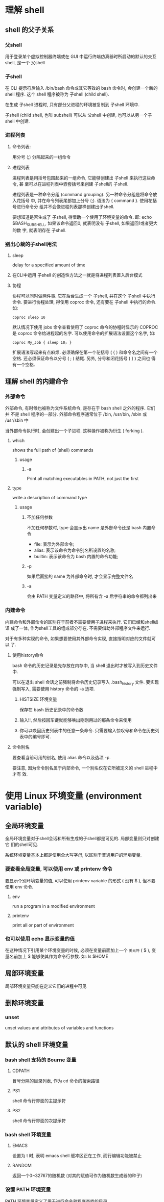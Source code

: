 * 理解 shell

** shell 的父子关系

*** 父shell

    用于登录某个虚拟控制器终端或在 GUI 中运行终端仿真器时所启动的默认的交互
    shell, 是一个 父shell

*** 子shell

    在 CLI 提示符后输入 /bin/bash 命令或其它等效的 bash 命令时, 会创建一个新的
    shell 程序. 这个 shell 程序被称为 子shell (child shell).

    在生成 子shell 进程时, 只有部分父进程的环境被复制到 子shell 环境中.

    子shell (child shell, 也叫 subshell) 可以从 父shell 中创建, 也可以从另一个子
    shell 中创建.

*** 进程列表

**** 命令列表:

     用分号 (;) 分隔起来的一组命令

**** 进程列表

     进程列表是用括号包围起来的一组命令, 它能够创建出 子shell 来执行这些命令, 甚
     至可以在进程列表中嵌套括号来创建 子shell的 子shell.

     进程列表是一种命令分组 (command grouping). 另一种命令分组是将命令放入花括号
     中, 并在命令列表尾部加上分号 (;). 语法为 { command }. 使用花括号进行命令分
     组并不会像进程列表那样创建出子shell.

     要想知道是否生成了 子shell, 得借助一个使用了环境变量的命令. 即: echo
     $BASH_SUBSHELL, 如果该命令返回0, 就表明没有 子shell, 如果返回1或者更大的数
     字, 就表明存在 子shell.

*** 别出心裁的子shell用法

**** sleep

     delay for a specified amount of time

**** 在CLI中运用 子shell 的创造性方法之一就是将进程列表置入后台模式

**** 协程

     协程可以同时做两件事. 它在后台生成一个 子shell, 并在这个 子shell 中执行命令.
     要进行协程处理, 得使用 coproc 命令, 还有要在 子shell 中执行的命令. 如:

       #+begin_src shell
         coproc sleep 10
       #+end_src

       默认情况下使用 jobs 命令查看使用了 coproc 命令的协程时显示的 COPROC 是
       coproc 命令给进程起的名字. 可以使用命令的扩展语法设置这个名字, 如:

        #+begin_src shell
        coproc My_Job { sleep 10; }
        #+end_src

        扩展语法写起来有点麻烦. 必须确保在第一个花括号 ( { ) 和命令名之间有一个
        空格. 还必须保证命令以分号 ( ; ) 结尾. 另外, 分号和闭花括号 ( } ) 之间也
        得有一个空格.

** 理解 shell 的内建命令

*** 外部命令

    外部命令, 有时候也被称为文件系统命令, 是存在于 bash shell 之外的程序. 它们并
    不是 shell 程序的一部分. 外部命令程序通常位于 /bin, /usr/bin, /sbin 或
    /usr/sbin 中

    当外部命令执行时, 会创建出一个子进程. 这种操作被称为衍生 ( forking ).

**** which

     shows the full path of (shell) commands

***** usage

****** -a 

       Print all matching executables in PATH, not just the first

**** type

     write a description of command type

***** usage

****** 不加任何参数

       不加任何参数时, type 会显示出 name 是外部命令还是 bash 内置命令
       * file: 表示为外部命令;
       * alias: 表示该命令为命令别名所设置的名称;
       * builtin: 表示该命令为 bash 内置的命令功能;

****** -p

       如果后面接的 name 为外部命令时, 才会显示完整文件名 

****** -a

       会由 PATH 变量定义的路径中, 将所有含 -a 后字符串的命令都列出来

*** 内建命令

    内建命令和外部命令的区别在于前者不需要使用子进程来执行. 它们已经和shell编译
    成了一体, 作为shell工具的组成部分存在. 不需要借助外部程序文件来运行.

    对于有多种实现的命令, 如果想要使用其外部命令实现, 直接指明对应的文件就可以
    了.

**** 使用history命令

     bash 命令的历史记录是先存放在内存中, 当 shell 退出时才被写入到历史文件中.

     可以在退出 shell 会话之前强制将命令历史记录写入 .bash_history 文件. 要实现
     强制写入, 需要使用 history 命令的 -a 选项.

***** HISTSIZE 环境变量

      保存在 bash 历史记录中的命令数

***** 输入!!, 然后按回车键就能够唤出刚刚用过的那条命令来使用

***** 你可以唤回历史列表中的任意一条命令. 只需要输入惊叹号和命令在历史列表中的编号即可.

**** 命令别名

     要查看当前可用的别名, 使用 alias 命令以及选项 -p.

     要注意, 因为命令别名属于内部命令, 一个别名仅在它所被定义的 shell 进程中才有
     效.

* 使用 Linux 环境变量 (environment variable)

** 全局环境变量

   全局环境变量对于shell会话和所有生成的子shell都是可见的. 局部变量则只对创建它
   们的shell可见.

   系统环境变量基本上都是使用全大写字母, 以区别于普通用户的环境变量.

*** 要查看全局变量, 可以使用 env 或 printenv 命令

    要显示个别环境变量的值, 可以使用 printenv variable 的形式 ( 没有 $ ), 但不要
    使用 env 命令.

**** env

     run a program in a modified environment

**** printenv

     print all or part of environment

*** 也可以使用 echo 显示变量的值

    在这种情况下引用某个环境变量的时候, 必须在变量前面加上一个 ~美元符~ ( $ ),
    变量名前加上 $ 能够使其作为命令行参数. 如: ls $HOME

** 局部环境变量

   局部环境变量只能在定义它们的进程中可见

** 删除环境变量

*** unset

    unset values and attributes of variables and functions

** 默认的 shell 环境变量

*** bash shell 支持的 Bourne 变量

**** CDPATH

     冒号分隔的目录列表, 作为 cd 命令的搜索路径

**** PS1

     shell 命令行界面的主提示符

**** PS2

     shell 命令行界面的次提示符

*** bash shell 环境变量

**** EMACS

     设置为 t 时, 表明 emacs shell 缓冲区正在工作, 而行编辑功能被禁止

**** RANDOM

     返回一个0~32767的随机数 (对其的赋值可作为随机数生成器的种子)

*** 设置 PATH 环境变量

    PATH 环境变量定义了用于进行命令和程序查找的目录

    PATH 中的目录使用冒号分隔

    如果命令或者程序的位置没有包括在 PATH 变量中, 那么如果不使用绝对路径的话,
    shell 是没法找到的.

    把新的搜索目录添加到现有的 PATH 环境变量中:

    #+begin_src shell
      PATH=$PATH:/home/nobelheaven/bin
    #+end_src

    你只需引用原来的 PATH 值, 然后再给这个字符串添加新目录就行了

    程序员通常的办法是将单点符 (.) 也加入 PATH 环境变量

** 定位系统环境变量
   
   启动 bash shell 有三种方式:

   * 登录时作为默认登录 shell
   * 作为非登录 shell 的交互式 shell
   * 作为运行脚本的非交互 shell

   如果 bash 是作为交互式 shell 启动的, 它就不会访问 /etc/profile 文件, 只会检查
   用户 HOME 目录中的 .bashrc 文件

   系统执行 shell 脚本时用的是非交互式 shell

*** BASH_ENV 环境变量
    当 shell 启动一个非交互式 shell 进程时, 它会检查这个环境变量来查看要执行的启
    动文件. 如果有指定的文件, shell 会执行该文件里的命令, 这通常包括 shell脚本变
    量设置.

   如果变量未设置:

   * printenv 命令只会返回 CLI 提示符
   * echo 命令会显示一个空行, 然后返回 CLI 提示符

*** 环境变量持久化
    
    对全局环境变量来说, 最好是在 /etc/profile.d 目录中创建一个以 .sh 结尾的文件.
    把所有新的或修改过的全局环境变量设置放在这个文件中.

    在大多数发行版中, 存储个人用户永久性 bash shell 变量的地方是 $HOME/.bashrc
    文件.

** 数组变量

   数组是能够存储多个值的变量

   要给某个环境变量设置多个值, 可以把值放在括号里, 值与值之间用空格分隔. 如:

   #+begin_src shell
     $ mytest=(one two three four five)
   #+end_src

   要引用一个单独的数组元素, 就必须用代表它在数组中位置的数值索引值. 索引值要用
   方括号括起来. 环境变量数组的索引值都是从零开始:

   #+begin_src shell
     $ echo ${mytest[2]}
     three
   #+end_src

   要显示整个数组变量, 可用星号作为通配符放在索引值的位置:

   #+begin_src shell
     $ echo ${mytest[*]}
     one two three four five
   #+end_src

   也可以改变某个索引值位置的值:

   #+begin_src shell
     $ mytest[2]=seven
     $
     $ echo ${mytest[*]}
     one two seven four five
   #+end_src

   甚至能用 unset 命令删除数组中的某个值:

   #+begin_src shell
     $ unset mytest[2]
     $
     $ echo ${mytest[*]}
     one two four five
     $
     $ echo ${mytest[2]}

     $ echo ${mytest[3]}
     four
   #+end_src

   最后, 可以在 unset 命令后跟上数组名来删除整个数组:

   #+begin_src shell
     $ unset mytest
     $
     $ echo ${mytest[*]}

     $
   #+end_src

* 理解 linux 文件权限

** useradd

*** -D
*** -m

** userdel

*** -r

** usermod

*** -l
*** -L
*** -p
*** -U
*** -g
*** -G

** passwd
** chpasswd
** chsh

*** -s 必须用 shell 的全路径名作为参数

** chfn
** chage
** finger
** 使用 linux 组
   
   组密码允许非组内成员通过它临时成为该组成员
   
   当一个用户在 /etc/passwd 文件中指定某个组作为默认组时，用户账户不会作为该组成
   员再出现在 /etc/group 文件中

*** groupadd
*** groupmod

**** -g
**** -n

** 默认文件权限

*** 八进制模式的安全性设置

    八进制模式的安全性设置先获取这３个 rwx 权限的值，然后将其转换成３位二进制值，
    用一个八进制值来表示。在这个二进制表示中，每个位置代表一个二进制位。因此，如
    果读权限是唯一置位的权限，权限值就是 r--，转换成二进制值就是１００，代表的八进
    制值是４。

    用户创建的文件的默认权限为６６６（-rw-rw-rw），目录的默认权限为７７７
    （rwxrwxrwx）。

    umask 的值指的是要从默认值减去的权限。

** 改变安全性设置

*** chmod

    可以使用八进制模式或符号模式来表示权限

**** 八进制模式（直接使用期望赋予文件的标准３位八进制权限码即可）

     如：
     chmod 790 newfile

**** 符号模式

     [ugoa...][[+-=][rwxXstugo...]
     
     第一组字符定义了权限作用的对象：

     * u 代表用户

     * g 代表组

     * o 代表其他

     * a 代表上述所有

     第二组符号表示在原有权限基础上增加权限（＋），还是移除权限（－），或是将权
     限设置成指定值（＝）

     第三组符号表示：

     * X：如果对像是目录或者其它已有执行权限，赋予执行权限

     * s：运行时重新设置UID或GID

     * t：保留文件或目录

     * u：将权限设置为跟属主一样

     * g：将权限设置为跟属组一样

     * o：将权限设置为跟其他用户一样

* 构建基本脚本
** 使用多个命令

   如果要两个命令一起运行，可以把它们放在同一行中，彼此间用分号隔开
** 创建 shell 脚本文件

   在创建 shell 脚本文件时，必须在文件的第一行指定要使用的 shell。其格式为：

   #+begin_src shell
     #!/bin/bash
   #+end_src

   在通常的 shell 脚本中，井号（#）用作注释行。shell 并不会处理 shell 脚本中的注
   释行。然而，shell 脚本文件的第一行是个例外，# 后面的惊叹号会告诉 shell 用哪个
   shell 来运行脚本。
** 显示消息

   注意，默认情况下，使用 echo 显示消息时不需要使用引号将要显示的文本字符串划定
   出来。

** 使用变量

*** 用户变量

    使用等号将值赋给用户变量. 在变量, 等号和值之间不能出现空格.

    shell 脚本会自动决定变量值的数据类型. 在脚本的整个生命周期里, shell 脚本中定
    义的变量会一直保持着它们的值, 但在 shell 脚本结束时会被删除掉.

    引用一个变量值时需要使用美元符, 而引用变量来对其进行赋值时则不要使用美元符.

*** 命令替换

    有两种方法可以将命令输出赋给变量：

    * 反引号字符 (`), 使用一对反引号(`)将整个命令行命令围起来.

    * $() 格式

    命令替换允许你将 shell 命令的输出赋给变量.

    shell 会运行命令替换符号中的命令, 并将其输出赋给变量. 注意, 赋值等号和命令替
    换字符之间没有空格.

    命令替换会创建一个 子shell 来运行对应的命令. 在命令行提示符下使用路径 ./ 运
    行命令的话, 也会创建出 子shell; 要是运行命令的时候不加入路径, 就不会创建 子shell.

** 重定向输入和输出

*** 输出重定向

**** >

     覆盖

**** >>

     累加

*** 输入重定向

**** <

     覆盖

**** <<

     累加

**** wc

     print newline, word, and byte counts for each file

     默认会输出三个值：

     * 文本的行数

     * 文本的词数

     * 文本的字节数

**** 内联输入重定向 (inline input redirection)

     内联输入重定向符号是远小于号 (<<). 除了这个符号, 你必须指定一个文本标记来划
     分输入数据的开始和结尾.

     #+begin_src shell
       $ wc <<EOF
       test string 1
       test string 2
       test string 3
       EOF
     #+end_src

     在命令行上使用内联输入重定向时, shell 会用 PS2 环境变量中定义的次提示符来提
     示输入数据. 次提示符会持续提示, 以获取更多的输入数据, 直到你输入了作为文本
     标记的那个字符串.

** 管道

   管道被放在命令之间, 将一个命令的输出重定向到另一个命令中：

   #+begin_src shell
     command1 | command2
   #+end_src

   Linux 系统实际上会同时运行这两个命令, 在系统内部将它们连接起来. 在第一个命令
   产生输出的同时, 输出会被立即送给第二个命令. 数据传输不会用到任何中间文件或缓
   冲区.

** 执行数学运算

*** expr

    evaluate expressions

    在脚本和命令行中使用时有些特殊字符需转义.

*** 使用方括号

    在 bash 中, 在将一个数学运算结果赋给某个变量时, 可以用美元符和方括号 ( $[
    operation ] ) 将数学表达式围起来.

    #+begin_src shell
      $ var1=$[1+5]
      $ echo $var1
      6
    #+end_src

    在使用方括号来计算表达式时不用转义特殊符号. 

    Bash shell 数学运算只支持整数运算. zsh 提供了完整的浮点数算术操作.

*** 浮点解决方案

**** bc
     
     An arbitrary precision calculator language

***** usage

****** scale=num

       设置运算结果保留的小数位数.

****** -q

       不显示欢迎信息.

****** print

       打印变量和数字.

**** 在脚本中使用 bc

     可以用命令替换运行 bc 命令, 并将输出赋给一个变量：

     #+begin_src shell
       variable=$(echo "options; expression" | bc)
     #+end_src

     第一部分 options 允许你设置变量. 如果你需要不止一个变量, 可以用分号将其隔开.
     expression 参数定义了通过 bc 执行的数学表达式. 例如：var1=$(echo "scale=4;
     3.44 / 5" | bc)


     还可以使用内联输入重定向.

** 退出脚本

   shell 中运行的每个命令都使用 ~退出状态码~ (exit status) 告诉 shell 它已经运行
   完毕. 退出状态码是一个 0~255 的整数值, 在命令结束运行时由命令传给 shell. 可以
   捕获这个值并在脚本中使用.

*** 查看退出状态码
    
**** $?

     Linux 提供了一个专门的变量 $? 来保存上个已执行命令的退出状态码。

     对于需要进行检查的命令，必须在其运行完毕后立刻查看或使用 $? 变量。它的值会
     变成由 shell　所执行的最后一条命令的退出状态码。

**** 按照惯例，一个成功结束的命令的退出状态码是０。如果一个命令结束时有错误，退出状态码就是一个正数值。

**** Linux 错误退出状态码没有什么标准可循，但有一些可用的参考

     | 状态码 | 描述                       |
     |--------+----------------------------|
     |      0 | 命令成功结束               |
     |      1 | 一般性未知错误             |
     |      2 | 不适合的shell命令          |
     |    126 | 命令不可执行               |
     |    127 | 没找到命令                 |
     |    128 | 无效的退出参数             |
     |  128+x | 与Linux信号x相关的严重错误 |
     |    130 | 通过 Ctrl+C 终止的命令     |
     |    255 | 正常范围之外的退出状态码               |

*** exit 命令

    默认情况下，shell脚本会以脚本中的最后一个命令的退出状态码退出。

    exit 命令允许你在脚本结束时指定一个退出状态码。例如：exit 5。也可以在 exit
    命令的参数中使用变量。例如：

    var1=10 
    exit var1

    当指定的退出状态码大于 255 时，shell 会通过模运算 (即除以 256 后的余数) 将退
    出状态码缩减到 0~255 之间。

* 使用结构化命令

** 使用 if-then 语句

*** if-then 语句有如下格式

    #+begin_src shell
      if command
      then
          commands
      fi
    #+end_src
    
    bash shell 的 if 语句会运行 if 后面的那个命令. 如果该命令的退出状态码是 0 (
    该命令运行成功 ), 位于 then 部分的命令就会被执行. 如果该命令的退出状态码是其
    他值, then 部分的命令就不会被执行, bash shell 会继续执行脚本中的下一个命令.
    fi 语句用来表示 if-then 语句到此结束.

    在 then 部分, 你可以使用不止一条命令. 可以像在脚本中的其他地方一样在这里列出
    多条命令. bash shell 会将这些命令当成一个块, 如果 if 语句行的命令的退出状态
    码为 0 , 所有的命令都会被执行; 如果 if 语句行的命令的退出状态码不为 0 ,所有
    的命令都会被跳过.

    if-then 语句的另一种形式:

    #+begin_src shell
      if command; then
          commands
      fi
    #+end_src

    通过把分号放在待求值的命令尾部, 就可以将 then 语句放在同一行了.

** if-then-else 语句
   
*** if-then-else 语句在语句中提供了另外一组命令

    #+begin_src shell
      if command
      then
          commands
      else
          commands
      fi
    #+end_src
    
    当 if 语句中的命令返回退出状态码 0 时, then 部分中的命令会被执行, 这跟普通的
    if-then 语句一样. 当 if 语句中的命令返回非零退出状态码时, bash shell 会执行
    else 部分中的命令.

    跟 then 部分一样, else 部分可以包含多条命令. fi 语句说明 else 部分结束了.

** 嵌套 if

   嵌套的 if-then 语句位于主 if-then-else 语句的 else 代码块中. 但这种形式的嵌套
   不易阅读.

   可以使用 else 部分的另一种形式: elif. elif 使用另一个 if-then 语句延续 else
   部分:

   #+begin_src shell
     if command1
     then
         commands
     elif command2
     then
         more commands
     fi
   #+end_src

   elif 语句行提供了另一个要测试的命令, 这类似于原始的 if 语句行. 如果 elif 后命
   令的退出状态码是 0 , 则 bash 会执行第二个 then 语句部分的命令.

   记住, 在 elif 语句中, 紧跟其后的 else 语句属于 elif 代码块. 它们并不属于之前
   的 if-then 代码块.

   可以继续将多个 elif 语句串起来, 形成一个大的 if-then-elif 嵌套组合:

   #+begin_src shell
     if command1
     then
         command set 1
     elif command2
     then
         command set 2
     elif command3
     then
         command set 3
     elif command4
     then
         command set 4
     fi
   #+end_src

   每块命令都会根据命令是否会返回退出状态码 0 来执行. 记住, bash shell 会依次执
   行 if 语句, 只有第一个返回退出状态码 0 的语句中的 then 部分会被执行.

** test 命令

    test 命令提供了在 if-then 语句中测试不同条件的途径. 如果 test 命令中列出的条
    件成立, test 命令就会退出并返回退出状态码 0. 如果条件不成立, test 命令就会退
    出并返回非零的退出状态码, 这使得 if-then 语句不会再被执行.

    test 命令的格式:
    
    #+begin_src shell
      test condition
    #+end_src

    conditon 是 test 命令要测试的一系列参数和值. 当用在 if-then 语句中时, test
    命令看起来是这样的:

    #+begin_src shell
      if test condition
      then
          commands
      fi
    #+end_src

    如果不写 test 命令的 condition 部分, 它会以非零的退出状态码退出, 并执行 else
    语句块. 

    bash shell 提供了另一种条件测试方法, 无需在 if-then 语句中声明 test 命令:

    #+begin_src shell
      if [ condition ]
      then
          commands
      fi
    #+end_src

    方括号定义了测试条件. 注意, 第一个方括号之后和第二个方括号之前必须加上一个空
    格, 否则就会报错.

    test 命令可以判断三类条件:

    * 数值比较
    * 字符串比较
    * 文件比较

*** 数值比较
    
    test 命令的数值比较功能

    | 比较      | 描述                   |
    |-----------+------------------------|
    | n1 -eq n2 | 检查n1是否与n2相等     |
    | n1 -ge n2 | 检查n1是否大于或等于n2 |
    | n1 -gt n2 | 检查n1是否大于n2       |
    | n1 -le n2 | 检查n1是否小于或等于n2 |
    | n1 -lt n2 | 检查n1是否小于n2       |
    | n1 -ne n2 | 检查n1是否不等于n2     |

*** 字符串比较

    字符串比较测试

    | 比较         | 描述                   |
    |--------------+------------------------|
    | str1 = str2  | 检查str1是否和str2相同 |
    | str1 != str2 | 检查str1是否和str2不同 |
    | str1 < str2  | 检查str1是否比str2小   |
    | str1 > str2  | 检查str1是否比str2大   |
    | -n str1      | 检查str1的长度是否非0  |
    | -z str1      | 检查str1的长度是否为0  |

    在比较字符串的相等性时, 比较测试会将所有的标点和大小写情况都考虑在内
    
    大于号和小于号必须转义, 否则 shell 会把它们当作重定向符号, 把字符串值当作文
    件名.

    大于和小于顺序和 sort 命令所采用的不同.

    比较测试中使用的是标准的 ASCII 顺序, 根据每个字符的 ASCII 数值来决定排序结果.
    sort 命令使用的是系统的本地化语言设置中定义的排序顺序. 对于英语, 本地化设置
    指定了在排序顺序中小写字母出现在大写字母前.

*** 文件比较

    test 命令的文件比较功能

    | 比较            | 描述                                     |
    |-----------------+------------------------------------------|
    | -d file         | 检查file是否存在并是一个目录             |
    | -e file         | 检查file是否存在                         |
    | -f file         | 检查file是否存在并是一个文件             |
    | -r file         | 检查file是否存在并可读                   |
    | -s file         | 检查file是否存在并非空                   |
    | -w file         | 检查file是否存在并可写                   |
    | -x file         | 检查file是否存在并可执行                 |
    | -O file         | 检查file是否存在并属当前用户所有         |
    | -G file         | 检查file是否存在并且默认组与当前用户相同 |
    | file1 -nt file2 | 检查file1是否比file2新                   |
    | file1 -ot file2 | 检查file1是否比file2旧                   |

** 复合条件测试

   if-then 语句允许你使用布尔逻辑来组合测试, 有两种布尔运算符可用
   
   * [ condition1 ] && [ condition2 ]
   * [ condition1 ] || [ condition2 ]

** if-then 的高级特性

*** 使用双括号

    双括号命令允许你在比较过程中使用高级数学表达式. 双括号命令的格式如下:

    #+begin_src shell
      (( expression ))

      # expression 可以是任意的数学赋值或比较表达式
      # 注意, 不需要将双括号中表达式里的大于号转义. 这是双括号命令提供的另一个高级特性.
    #+end_src

*** 使用双方括号

    双方括号命令提供了针对字符串比较的高级特性. 双方括号命令的格式如下:

    #+begin_src shell
      [[ expression ]]
    #+end_src

    双方括号里的 expression 使用了 test 命令中采用的标准字符串比较. 但它提供了
    test 命令未提供的另一个特性: 模式匹配 ( pattern matching )

    在模式匹配中, 可以定义一个正则表达式来匹配字符串值.

    双等号将右边的字符串视为一个模式, 并应用模式匹配规则.

** case 命令

   case 命令会采用列表格式来检查单个变量的多个值:

   #+begin_src shell
     case variable in
         pattern1 | pattern2) commands1;;
         pattern3) commands2;;
         ,*) default commands;;
     esac
   #+end_src

   case 命令会将指定的变量与不同模式进行比较. 如果变量和模式是匹配的, 那么 shell
   会执行为该模式指定的命令. 可以通过竖线操作符在一行中分隔出多个模式. 星号会捕
   获所有与已知模式不匹配的值.

* 更多的结构化命令

** for 命令

   下面是 bash shell 中 for 命令的基本格式：

   #+begin_src shell
     for var in list
     do
         commands
     done
   #+end_src

   在 list 参数中，你需要提供迭代中要用到的一系列值。

   在 do 和 done 语句之间输入的命令可以是一条或多条标准的 bash shell 命令。在这
   些命令中，$var 变量包含着这次迭代对应的当前列表项中的值。

   *说明*

   只要你愿意，也可以将 do 语句和 for 语句放在同一行，但必须用分号将其同列表中的
   值分开：

   #+begin_src shell
     for var in list; do
   #+end_src

*** 读取列表中的复杂值

    for 命令用空格来划分列表中的每个值。如果在单独的数据值中有空格，就必须用双引
    号将这些值包起来。在某个值两边使用双引号时，shell 并不会将双引号当成值的一部
    分。

*** 更改字段分隔符

**** IFS

     内部字段分隔符 ( internal field separator )。

     IFS 环境变量定义了 bash shell 用作字段分隔符的一系列字符。默认情况下，bash
     shell 会将下列字符当作字段分隔符：

     * 空格

     * 制表符

     * 换行符

**** 临时更改 IFS 环境变量

     临时更改 IFS 环境变量，然后恢复之前的值：

     #+begin_src shell
       IFS.OLD=$IFS
       IFS=$'\n'
       <在代码中使用新的 IFS 值>
       IFS=$IFS.OLD
     #+end_src

     如果要指定多个 IFS 字符，只要将它们在赋值行串起来就行。如：

     #+begin_src shell
       IFS=$'\n':;"
       #将换行符、冒号、分号和双引号作为字段分隔符
     #+end_src

*** 用通配符读取目录

    可以使用 for 命令来自动遍历目录中的文件。进行此操作时，必须在文件名或路径名
    中使用通配符。它会强制 shell 使用文件扩展匹配。文件扩展匹配是生成匹配指定通
    配符的文件名或路径名的过程。

** C 语言风格的 for 命令

   以下是 bash 中 C 语言风格的 for 循环的基本格式：

   #+begin_src shell
     for (( variable assignment ; condition ; iteration process))
   #+end_src

   注意，有些部分并没有遵循 bash shell 标准的 for 命令：

   * 变量赋值可以有空格；

   * 条件中的变量不以美元符开头；

   * 迭代过程的算式未用 expr 命令格式。

** while 命令

*** while 的基本格式

    while 命令的格式是：

    #+begin_src shell
      while test command
      do
          other commands
      done
    #+end_src

    最常见的 test command 的用法是用方括号来检查循环命令中用到的 shell 变量的值。

*** 使用多个测试命令

    while 命令允许你在 while 语句行定义多个测试命令。只有最后一个测试命令的退出
    状态码会被用来决定什么时候结束循环。


